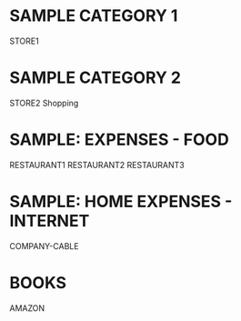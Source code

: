 * SAMPLE CATEGORY 1
STORE1

* SAMPLE CATEGORY 2
STORE2
Shopping

* SAMPLE: EXPENSES - FOOD
RESTAURANT1
RESTAURANT2
RESTAURANT3

* SAMPLE: HOME EXPENSES - INTERNET
COMPANY-CABLE

* BOOKS
AMAZON
